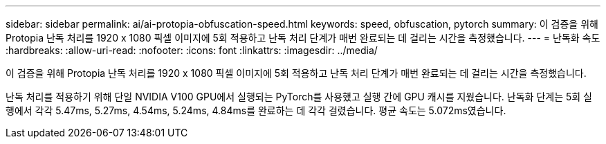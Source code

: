 ---
sidebar: sidebar 
permalink: ai/ai-protopia-obfuscation-speed.html 
keywords: speed, obfuscation, pytorch 
summary: 이 검증을 위해 Protopia 난독 처리를 1920 x 1080 픽셀 이미지에 5회 적용하고 난독 처리 단계가 매번 완료되는 데 걸리는 시간을 측정했습니다. 
---
= 난독화 속도
:hardbreaks:
:allow-uri-read: 
:nofooter: 
:icons: font
:linkattrs: 
:imagesdir: ../media/


[role="lead"]
이 검증을 위해 Protopia 난독 처리를 1920 x 1080 픽셀 이미지에 5회 적용하고 난독 처리 단계가 매번 완료되는 데 걸리는 시간을 측정했습니다.

난독 처리를 적용하기 위해 단일 NVIDIA V100 GPU에서 실행되는 PyTorch를 사용했고 실행 간에 GPU 캐시를 지웠습니다. 난독화 단계는 5회 실행에서 각각 5.47ms, 5.27ms, 4.54ms, 5.24ms, 4.84ms를 완료하는 데 각각 걸렸습니다. 평균 속도는 5.072ms였습니다.
